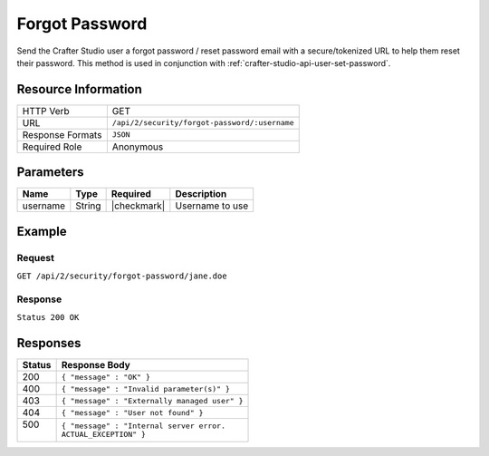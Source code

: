.. .. include:: /includes/unicode-checkmark.rst

.. _crafter-studio-api-security-forgot-password:

===============
Forgot Password
===============

Send the Crafter Studio user a forgot password / reset password email with a secure/tokenized URL to help them reset their password. This method is used in conjunction with :ref:`crafter-studio-api-user-set-password`.

--------------------
Resource Information
--------------------

+----------------------------+-------------------------------------------------------------------+
|| HTTP Verb                 || GET                                                              |
+----------------------------+-------------------------------------------------------------------+
|| URL                       || ``/api/2/security/forgot-password/:username``                    |
+----------------------------+-------------------------------------------------------------------+
|| Response Formats          || ``JSON``                                                         |
+----------------------------+-------------------------------------------------------------------+
|| Required Role             || Anonymous                                                        |
+----------------------------+-------------------------------------------------------------------+

----------
Parameters
----------

+---------------+-------------+---------------+--------------------------------------------------+
|| Name         || Type       || Required     || Description                                     |
+===============+=============+===============+==================================================+
|| username     || String     || |checkmark|  || Username to use                                 |
+---------------+-------------+---------------+--------------------------------------------------+

-------
Example
-------

^^^^^^^
Request
^^^^^^^

``GET /api/2/security/forgot-password/jane.doe``

^^^^^^^^
Response
^^^^^^^^

``Status 200 OK``

---------
Responses
---------

+---------+---------------------------------------------------+
|| Status || Response Body                                    |
+=========+===================================================+
|| 200    || ``{ "message" : "OK" }``                         |
+---------+---------------------------------------------------+
|| 400    || ``{ "message" : "Invalid parameter(s)" }``       |
+---------+---------------------------------------------------+
|| 403    || ``{ "message" : "Externally managed user" }``    |
+---------+---------------------------------------------------+
|| 404    || ``{ "message" : "User not found" }``             |
+---------+---------------------------------------------------+
|| 500    || ``{ "message" : "Internal server error.``        |
||        || ``ACTUAL_EXCEPTION" }``                          |
+---------+---------------------------------------------------+

